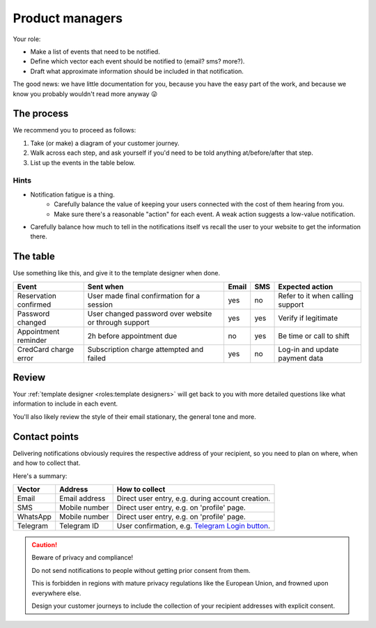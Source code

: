 Product managers
================

Your role:

- Make a list of events that need to be notified.
- Define which vector each event should be notified to (email? sms? more?).
- Draft what approximate information should be included in that notification.

The good news: we have little documentation for you, because you have the
easy part of the work, and because we know you probably wouldn't read more anyway 😜

The process
-----------

We recommend you to proceed as follows:

1. Take (or make) a diagram of your customer journey.
2. Walk across each step, and ask yourself if you'd need to be told anything at/before/after that step.
3. List up the events in the table below.

Hints
^^^^^

- Notification fatigue is a thing.
    - Carefully balance the value of keeping your users connected with the cost of them hearing from you.
    - Make sure there's a reasonable "action" for each event. A weak action suggests a low-value notification.
- Carefully balance how much to tell in the notifications itself vs recall the user to your website to get the information there.

The table
---------

Use something like this, and give it to the template designer when done.

+-----------------------+-------------------------------------------------------+-------+-----+----------------------------------+
| Event                 | Sent when                                             | Email | SMS | Expected action                  |
+=======================+=======================================================+=======+=====+==================================+
| Reservation confirmed | User made final confirmation for a session            | yes   | no  | Refer to it when calling support |
+-----------------------+-------------------------------------------------------+-------+-----+----------------------------------+
| Password changed      | User changed password over website or through support | yes   | yes | Verify if legitimate             |
+-----------------------+-------------------------------------------------------+-------+-----+----------------------------------+
| Appointment reminder  | 2h before appointment due                             | no    | yes | Be time or call to shift         |
+-----------------------+-------------------------------------------------------+-------+-----+----------------------------------+
| CredCard charge error | Subscription charge attempted and failed              | yes   | no  | Log-in and update payment data   |
+-----------------------+-------------------------------------------------------+-------+-----+----------------------------------+

Review
------

Your :ref:`template designer <roles:template designers>` will get back to you with more detailed questions
like what information to include in each event.

You'll also likely review the style of their email stationary, the general tone and more.

Contact points
--------------

Delivering notifications obviously requires the respective address of your recipient,
so you need to plan on where, when and how to collect that.

Here's a summary:

+----------+---------------+---------------------------------------------------------------------------------------------+
| Vector   | Address       | How to collect                                                                              |
+==========+===============+=============================================================================================+
| Email    | Email address | Direct user entry, e.g. during account creation.                                            |
+----------+---------------+---------------------------------------------------------------------------------------------+
| SMS      | Mobile number | Direct user entry, e.g. on 'profile' page.                                                  |
+----------+---------------+---------------------------------------------------------------------------------------------+
| WhatsApp | Mobile number | Direct user entry, e.g. on 'profile' page.                                                  |
+----------+---------------+---------------------------------------------------------------------------------------------+
| Telegram | Telegram ID   | User confirmation, e.g. `Telegram Login button <https://core.telegram.org/widgets/login>`_. |
+----------+---------------+---------------------------------------------------------------------------------------------+

.. caution:: Beware of privacy and compliance!

    Do not send notifications to people without getting prior consent from them.

    This is forbidden in regions with mature privacy regulations like the European Union, and
    frowned upon everywhere else.

    Design your customer journeys to include the collection of your recipient addresses
    with explicit consent.